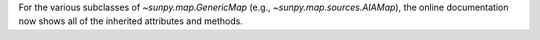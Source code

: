 For the various subclasses of `~sunpy.map.GenericMap` (e.g., `~sunpy.map.sources.AIAMap`), the online documentation now shows all of the inherited attributes and methods.
